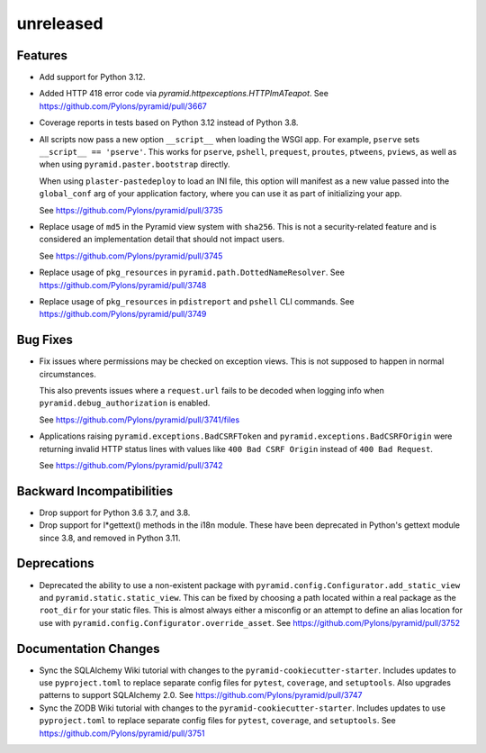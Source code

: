 unreleased
==========

Features
--------

- Add support for Python 3.12.

- Added HTTP 418 error code via `pyramid.httpexceptions.HTTPImATeapot`.
  See https://github.com/Pylons/pyramid/pull/3667

- Coverage reports in tests based on Python 3.12 instead of Python 3.8.

- All scripts now pass a new option ``__script__`` when loading the WSGI app.
  For example, ``pserve`` sets ``__script__ == 'pserve'``. This works for
  ``pserve``, ``pshell``, ``prequest``, ``proutes``, ``ptweens``, ``pviews``,
  as well as when using ``pyramid.paster.bootstrap`` directly.

  When using ``plaster-pastedeploy`` to load an INI file, this option will
  manifest as a new value passed into the ``global_conf`` arg of your
  application factory, where you can use it as part of initializing your app.

  See https://github.com/Pylons/pyramid/pull/3735

- Replace usage of ``md5`` in the Pyramid view system with ``sha256``. This
  is not a security-related feature and is considered an implementation detail
  that should not impact users.

  See https://github.com/Pylons/pyramid/pull/3745

- Replace usage of ``pkg_resources`` in ``pyramid.path.DottedNameResolver``.
  See https://github.com/Pylons/pyramid/pull/3748

- Replace usage of ``pkg_resources`` in ``pdistreport`` and ``pshell`` CLI
  commands. See https://github.com/Pylons/pyramid/pull/3749

Bug Fixes
---------

- Fix issues where permissions may be checked on exception views. This is not
  supposed to happen in normal circumstances.

  This also prevents issues where a ``request.url`` fails to be decoded when
  logging info when ``pyramid.debug_authorization`` is enabled.

  See https://github.com/Pylons/pyramid/pull/3741/files

- Applications raising ``pyramid.exceptions.BadCSRFToken`` and
  ``pyramid.exceptions.BadCSRFOrigin`` were returning invalid HTTP status
  lines with values like ``400 Bad CSRF Origin`` instead of
  ``400 Bad Request``.

  See https://github.com/Pylons/pyramid/pull/3742

Backward Incompatibilities
--------------------------

- Drop support for Python 3.6 3.7, and 3.8.

- Drop support for l*gettext() methods in the i18n module.
  These have been deprecated in Python's gettext module since 3.8, and
  removed in Python 3.11.

Deprecations
------------

- Deprecated the ability to use a non-existent package with
  ``pyramid.config.Configurator.add_static_view`` and
  ``pyramid.static.static_view``. This can be fixed by choosing a path
  located within a real package as the ``root_dir`` for your static files.
  This is almost always either a misconfig or an attempt to define an alias
  location for use with ``pyramid.config.Configurator.override_asset``.
  See https://github.com/Pylons/pyramid/pull/3752

Documentation Changes
---------------------

- Sync the SQLAlchemy Wiki tutorial with changes to the
  ``pyramid-cookiecutter-starter``. Includes updates to use ``pyproject.toml``
  to replace separate config files for ``pytest``, ``coverage``, and
  ``setuptools``. Also upgrades patterns to support SQLAlchemy 2.0.
  See https://github.com/Pylons/pyramid/pull/3747

- Sync the ZODB Wiki tutorial with changes to the
  ``pyramid-cookiecutter-starter``. Includes updates to use ``pyproject.toml``
  to replace separate config files for ``pytest``, ``coverage``, and
  ``setuptools``.
  See https://github.com/Pylons/pyramid/pull/3751
